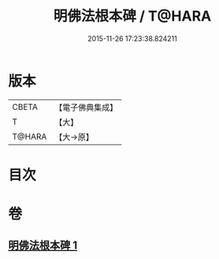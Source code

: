 #+TITLE: 明佛法根本碑 / T@HARA
#+DATE: 2015-11-26 17:23:38.824211
* 版本
 |     CBETA|【電子佛典集成】|
 |         T|【大】     |
 |    T@HARA|【大→原】   |

* 目次
* 卷
** [[file:KR6j0740_001.txt][明佛法根本碑 1]]
